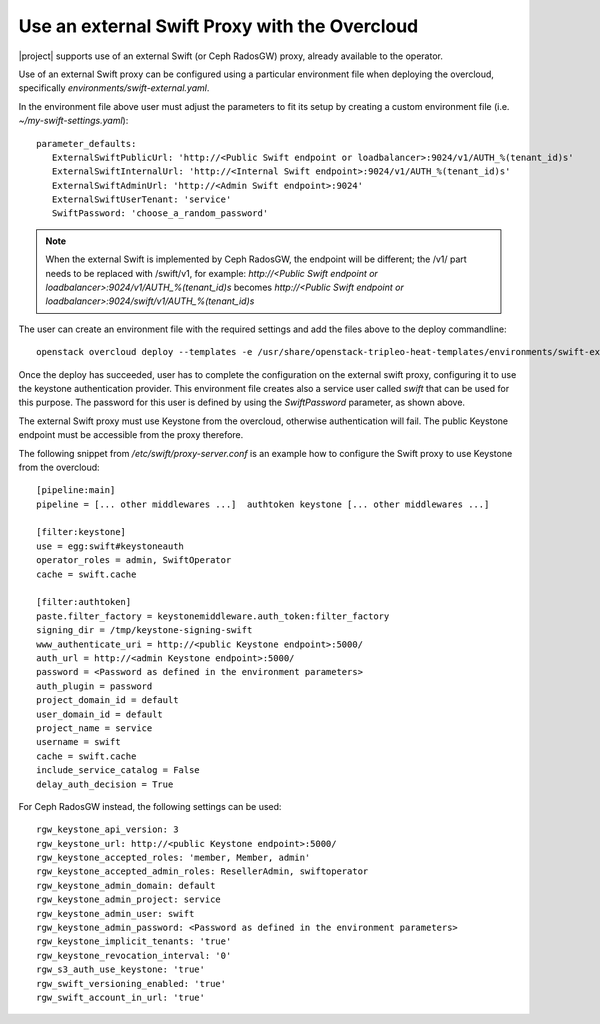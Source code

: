 Use an external Swift Proxy with the Overcloud
===============================================

|project| supports use of an external Swift (or Ceph RadosGW) proxy, already
available to the operator.

Use of an external Swift proxy can be configured using a particular environment file
when deploying the overcloud, specifically `environments/swift-external.yaml`.

In the environment file above user must adjust the parameters to fit
its setup by creating a custom environment file (i.e.
*~/my-swift-settings.yaml*)::

  parameter_defaults:
     ExternalSwiftPublicUrl: 'http://<Public Swift endpoint or loadbalancer>:9024/v1/AUTH_%(tenant_id)s'
     ExternalSwiftInternalUrl: 'http://<Internal Swift endpoint>:9024/v1/AUTH_%(tenant_id)s'
     ExternalSwiftAdminUrl: 'http://<Admin Swift endpoint>:9024'
     ExternalSwiftUserTenant: 'service'
     SwiftPassword: 'choose_a_random_password'

.. note::

    When the external Swift is implemented by Ceph RadosGW, the endpoint will be
    different; the /v1/ part needs to be replaced with /swift/v1, for example:
    `http://<Public Swift endpoint or loadbalancer>:9024/v1/AUTH_%(tenant_id)s`
    becomes
    `http://<Public Swift endpoint or loadbalancer>:9024/swift/v1/AUTH_%(tenant_id)s`

The user can create an environment file with the required settings
and add the files above to the deploy commandline::

  openstack overcloud deploy --templates -e /usr/share/openstack-tripleo-heat-templates/environments/swift-external.yaml -e ~/my-swift-settings.yaml

Once the deploy has succeeded, user has to complete the
configuration on the external swift proxy, configuring it to use the
keystone authentication provider. This environment file creates also
a service user called *swift* that can be used for this purpose. The
password for this user is defined by using the *SwiftPassword*
parameter, as shown above.

The external Swift proxy must use Keystone from the overcloud, otherwise
authentication will fail. The public Keystone endpoint must be
accessible from the proxy therefore.

The following snippet from `/etc/swift/proxy-server.conf` is an example
how to configure the Swift proxy to use Keystone from the overcloud::

  [pipeline:main]
  pipeline = [... other middlewares ...]  authtoken keystone [... other middlewares ...]

  [filter:keystone]
  use = egg:swift#keystoneauth
  operator_roles = admin, SwiftOperator
  cache = swift.cache

  [filter:authtoken]
  paste.filter_factory = keystonemiddleware.auth_token:filter_factory
  signing_dir = /tmp/keystone-signing-swift
  www_authenticate_uri = http://<public Keystone endpoint>:5000/
  auth_url = http://<admin Keystone endpoint>:5000/
  password = <Password as defined in the environment parameters>
  auth_plugin = password
  project_domain_id = default
  user_domain_id = default
  project_name = service
  username = swift
  cache = swift.cache
  include_service_catalog = False
  delay_auth_decision = True

For Ceph RadosGW instead, the following settings can be used::

  rgw_keystone_api_version: 3
  rgw_keystone_url: http://<public Keystone endpoint>:5000/
  rgw_keystone_accepted_roles: 'member, Member, admin'
  rgw_keystone_accepted_admin_roles: ResellerAdmin, swiftoperator
  rgw_keystone_admin_domain: default
  rgw_keystone_admin_project: service
  rgw_keystone_admin_user: swift
  rgw_keystone_admin_password: <Password as defined in the environment parameters>
  rgw_keystone_implicit_tenants: 'true'
  rgw_keystone_revocation_interval: '0'
  rgw_s3_auth_use_keystone: 'true'
  rgw_swift_versioning_enabled: 'true'
  rgw_swift_account_in_url: 'true'
